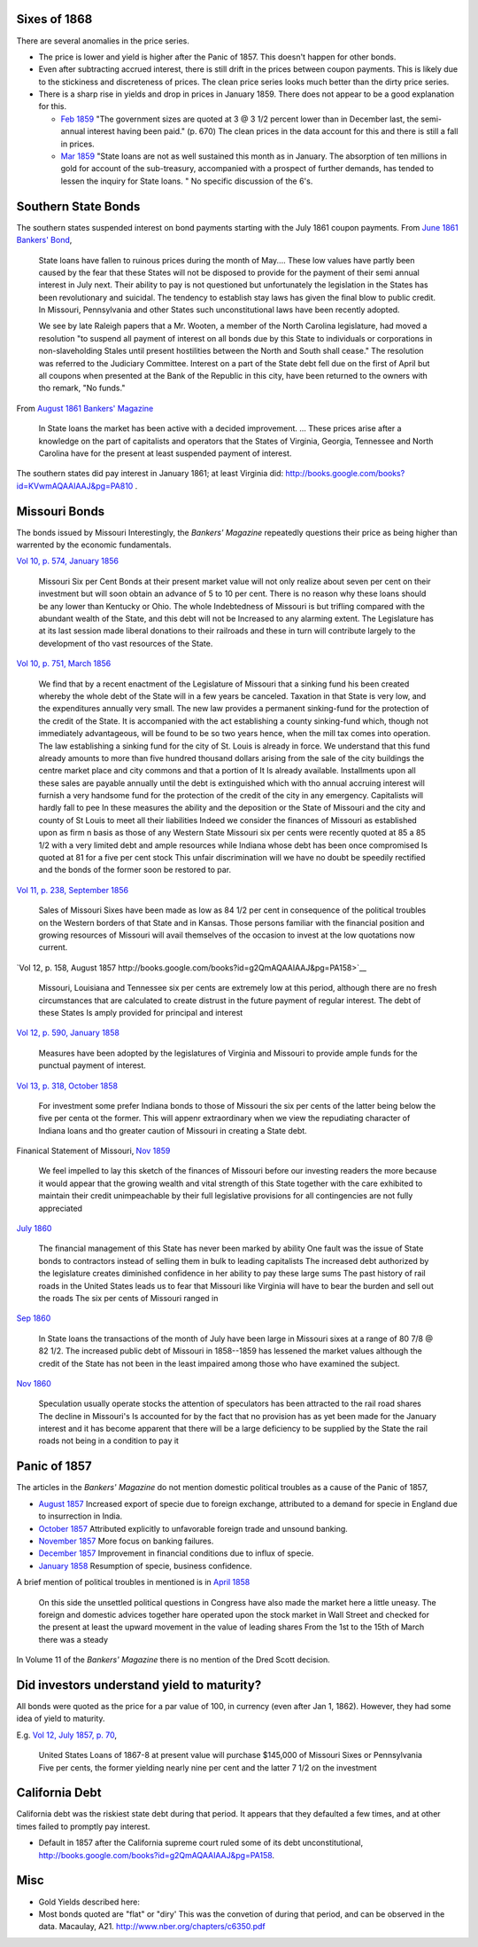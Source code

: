 Sixes of 1868
===============

There are several anomalies in the price series.

- The price is lower and yield is higher after the Panic of 1857. This doesn't happen for other bonds.
- Even after subtracting accrued interest, there is still drift in the prices between coupon payments. This is likely due to the stickiness and discreteness of prices.  The clean price series looks much better than the dirty price series.
- There is a sharp rise in yields and drop in prices in January 1859. There does not appear to be a good explanation for this.

  - `Feb 1859 <http://books.google.com/books?id=HVomAQAAIAAJ&pg=PA670>`__ "The government sizes are quoted at 3 @ 3 1/2 percent lower than in December last, the semi-annual interest having been paid." (p. 670) The clean prices in the data account for this and there is still a fall in prices.
  - `Mar 1859 <http://books.google.com/books?id=HVomAQAAIAAJ&pg=PA750>`__ "State loans are not as well sustained this month as in January. The absorption of ten millions in gold for account of the sub-treasury, accompanied with a prospect of further demands, has tended to lessen the inquiry for State loans. " No specific discussion of the 6's.


Southern State Bonds
======================

The southern states suspended interest on bond payments starting with the July 1861 coupon payments.
From `June 1861 Bankers' Bond <http://books.google.com/books?id=KVwmAQAAIAAJ&pg=PA947>`__,

   State loans have fallen to ruinous prices during the month of
   May.... These low values have partly been caused by the fear that
   these States will not be disposed to provide for the payment of
   their semi annual interest in July next. Their ability to pay is not
   questioned but unfortunately the legislation in the States has
   been revolutionary and suicidal. The tendency to establish stay laws
   has given the final blow to public credit. In Missouri, Pennsylvania
   and other States such unconstitutional laws have been recently
   adopted.

   We see by late Raleigh papers that a Mr. Wooten, a member of the North
   Carolina legislature, had moved a resolution "to suspend all payment
   of interest on all bonds due by this State to individuals or
   corporations in non-slaveholding Stales until present hostilities
   between the North and South shall cease." The resolution was referred
   to the Judiciary Committee. Interest on a part of the State debt fell
   due on the first of April but all coupons when presented at the Bank
   of the Republic in this city, have been returned to the owners with
   tho remark, "No funds."

From `August 1861 Bankers' Magazine <http://books.google.com/books?id=B10mAQAAIAAJ&pg=PA159>`__

   In State loans the market has been active with a decided improvement. ...
   These prices arise after a knowledge on the part of capitalists and operators that the States of Virginia, Georgia, Tennessee and North Carolina have for the present at least suspended payment of interest.

The southern states did pay interest in January 1861; at least Virginia did: http://books.google.com/books?id=KVwmAQAAIAAJ&pg=PA810 .

Missouri Bonds
==================

The bonds issued by Missouri
Interestingly, the *Bankers' Magazine* repeatedly questions their price as being higher than warrented by the economic fundamentals.

`Vol 10, p. 574, January 1856 <http://books.google.com/books?id=I1gmAQAAIAAJ&pg=PA574>`__

   Missouri Six per Cent Bonds at their present market value will not only realize about seven per cent on their investment but will soon obtain an advance of 5 to 10 per cent. There is no reason why these loans should be any lower than Kentucky or Ohio. The whole Indebtedness of Missouri is but trifling compared with the abundant wealth of the State, and this debt will not be Increased to any alarming extent. The Legislature has at its last session made liberal donations to their railroads and these in turn will contribute largely to the development of tho vast resources of the State.

`Vol 10, p. 751, March 1856 <http://books.google.com/books?id=I1gmAQAAIAAJ&pg=PA751>`__
  
  We find that by a recent enactment of the Legislature of Missouri
  that a sinking fund his been created whereby the whole debt of the
  State will in a few years be canceled. Taxation in that State is
  very low, and the expenditures annually very small. The new law
  provides a permanent sinking-fund for the protection of the credit
  of the State. It is accompanied with the act establishing a county
  sinking-fund which, though not immediately advantageous, will be
  found to be so two years hence, when the mill tax comes into
  operation. The law establishing a sinking fund for the city of
  St. Louis is already in force. We understand that this fund already
  amounts to more than five hundred thousand dollars arising from the
  sale of the city buildings the centre market place and city commons
  and that a portion of It Is already available. Installments upon all
  these sales are payable annually until the debt is extinguished
  which with tho annual accruing interest will furnish a very handsome
  fund for the protection of the credit of the city in any emergency.
  Capitalists will hardly fall to pee In these measures the ability
  and the deposition or the State of Missouri and the city and county
  of St Louis to meet all their liabilities Indeed we consider the
  finances of Missouri as established upon as firm n basis as those of
  any Western State Missouri six per cents were recently quoted at 85
  a 85 1/2 with a very limited debt and ample resources while Indiana
  whose debt has been once compromised Is quoted at 81 for a five per
  cent stock This unfair discrimination will we have no doubt be
  speedily rectified and the bonds of the former soon be restored to
  par.

`Vol 11, p. 238, September 1856 <http://books.google.com/books?id=MlkmAQAAIAAJ&pg=PA238>`__

   Sales of Missouri Sixes have been made as low as 84 1/2 per cent in
   consequence of the political troubles on the Western borders of
   that State and in Kansas. Those persons familiar with the financial
   position and growing resources of Missouri will avail themselves of
   the occasion to invest at the low quotations now current.

`Vol 12, p. 158, August 1857 http://books.google.com/books?id=g2QmAQAAIAAJ&pg=PA158>`__

   Missouri, Louisiana and Tennessee six per cents are extremely low
   at this period, although there are no fresh circumstances that are
   calculated to create distrust in the future payment of regular
   interest. The debt of these States Is amply provided for principal
   and interest

`Vol 12, p. 590, January 1858 <http://books.google.com/books?id=g2QmAQAAIAAJ&pg=PA158>`__

   Measures have been adopted by the legislatures of Virginia and
   Missouri to provide ample funds for the punctual payment of
   interest.

`Vol 13, p. 318, October 1858 <http://books.google.com/books?id=HVomAQAAIAAJ&pg=PA318>`__

   For investment some prefer Indiana bonds to those of Missouri the
   six per cents of the latter being below the five per centa ot the
   former. This will appenr extraordinary when we view the repudiating
   character of Indiana loans and tho greater caution of Missouri in
   creating a State debt.

Finanical Statement of Missouri, `Nov 1859 <http://books.google.com/books?id=H1smAQAAIAAJ&lr&pg=PA157>`__

   We feel impelled to lay this sketch of the finances of Missouri
   before our investing readers the more because it would appear that
   the growing wealth and vital strength of this State together with
   the care exhibited to maintain their credit unimpeachable by their
   full legislative provisions for all contingencies are not fully
   appreciated

`July 1860 <http://books.google.com/books?id=KVwmAQAAIAAJ&pg=PA32>`__

 The financial management of this State has never been marked by
 ability One fault was the issue of State bonds to contractors instead
 of selling them in bulk to leading capitalists The increased debt
 authorized by the legislature creates diminished confidence in her
 ability to pay these large sums The past history of rail roads in the
 United States leads us to fear that Missouri like Virginia will have
 to bear the burden and sell out the roads The six per cents of
 Missouri ranged in


`Sep 1860 <http://books.google.com/books?id=KVwmAQAAIAAJ&pg=PA236>`__

  In State loans the transactions of the month of July have been large
  in Missouri sixes at a range of 80 7/8 @ 82 1/2. The increased
  public debt of Missouri in 1858--1859 has lessened the market values
  although the credit of the State has not been in the least impaired
  among those who have examined the subject.

`Nov 1860 <http://books.google.com/books?id=KVwmAQAAIAAJ&pg=PA414>`__
  
   Speculation usually operate stocks the attention of speculators has
   been attracted to the rail road shares The decline in Missouri's Is
   accounted for by the fact that no provision has as yet been made
   for the January interest and it has become apparent that there will
   be a large deficiency to be supplied by the State the rail roads
   not being in a condition to pay it

   
Panic of 1857
=================

The articles in the *Bankers' Magazine* do not mention domestic political troubles as a cause of the Panic of 1857,

- `August 1857 <http://books.google.com/books?id=g2QmAQAAIAAJ&pg=PA254>`__ Increased export of specie due to foreign exchange, attributed to a demand for specie in England due to insurrection in India.
- `October 1857 <http://books.google.com/books?id=g2QmAQAAIAAJ&pg=PA334>`__ Attributed explicitly to unfavorable foreign trade and unsound banking.
- `November 1857 <http://books.google.com/books?id=g2QmAQAAIAAJ&pg=PA429>`__ More focus on banking failures.
- `December 1857 <http://books.google.com/books?id=g2QmAQAAIAAJ&pg=PA509>`__ Improvement in financial conditions due to influx of specie.
- `January 1858 <http://books.google.com/books?id=g2QmAQAAIAAJ&pg=PA589>`__ Resumption of specie, business confidence.

A brief mention of political troubles in mentioned is in `April 1858 <http://books.google.com/books?id=g2QmAQAAIAAJ&pg=PA847>`__

  On this side the unsettled political questions in Congress have also
  made the market here a little uneasy. The foreign and domestic
  advices together hare operated upon the stock market in Wall Street
  and checked for the present at least the upward movement in the
  value of leading shares From the 1st to the 15th of March there was
  a steady

In Volume 11 of the *Bankers' Magazine* there is no mention of the Dred Scott decision.

Did investors understand yield to maturity?
===============================================

All bonds were quoted as the price for a par value of 100, in currency (even after Jan 1, 1862).
However, they had some idea of yield to maturity.

E.g. `Vol 12, July 1857, p. 70 <http://books.google.com/books?id=g2QmAQAAIAAJ&pg=PA79>`__,

   United States Loans of 1867-8 at present value will purchase
   $145,000 of Missouri Sixes or Pennsylvania Five per cents, the
   former yielding nearly nine per cent and the latter 7 1/2 on the
   investment


California Debt
==================

California debt was the riskiest state debt during that period. It appears that they defaulted a few times, and at other times failed to promptly pay interest.

- Default in 1857 after the California supreme court ruled some of its debt unconstitutional, http://books.google.com/books?id=g2QmAQAAIAAJ&pg=PA158.

Misc
==================

- Gold Yields described here:
- Most bonds quoted are "flat" or "diry' This was the convetion of during that period, and can be observed in the data. Macaulay, A21. http://www.nber.org/chapters/c6350.pdf
